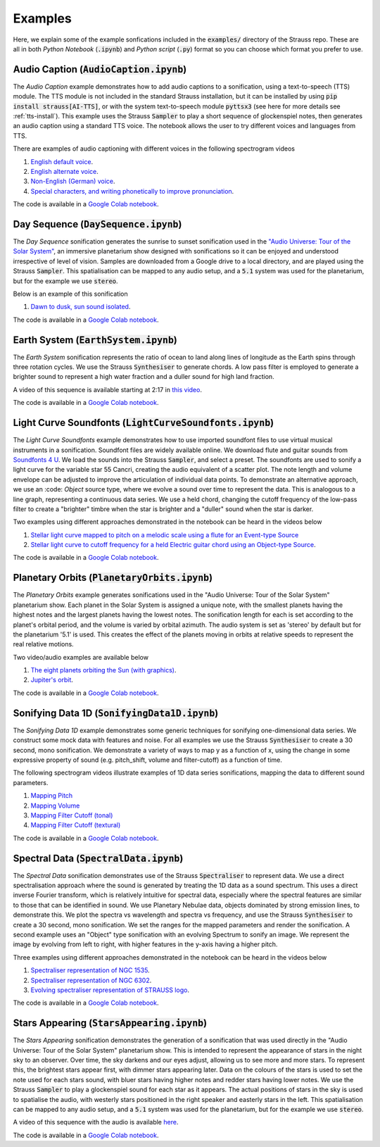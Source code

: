 
.. _examples:

Examples
^^^^^^^^

Here, we explain some of the example sonfications included in the :code:`examples/` directory of the Strauss repo. These are all in both *Python Notebook* (:code:`.ipynb`) and *Python script* (:code:`.py`) format so you can choose which format you prefer to use.

Audio Caption (:code:`AudioCaption.ipynb`)
******************************************
The *Audio Caption* example demonstrates how to add audio captions to a sonification, using a text-to-speech (TTS) module. The TTS module is not included in the standard Strauss installation, but it can be installed by using :code:`pip install strauss[AI-TTS]`, or with the system text-to-speech module :code:`pyttsx3` (see here for more details see :ref:`tts-install`). This example uses the Strauss :code:`Sampler` to play a short sequence of glockenspiel notes, then generates an audio caption using a standard TTS voice. The notebook allows the user to try different voices and languages from TTS.

There are examples of audio captioning with different voices in the following spectrogram videos

#. `English default voice <https://www.youtube.com/watch?v=jcdRNKnbzPs>`_.
#. `English alternate voice <https://www.youtube.com/watch?v=fHrbVeTaNbM>`_.
#. `Non-English (German) voice <https://www.youtube.com/watch?v=2qE5kk-iCYk>`_.
#. `Special characters, and writing phonetically to improve pronunciation <https://www.youtube.com/watch?v=36J2jYy33DI>`_.

The code is available in a `Google Colab notebook <https://githubtocolab.com/james-trayford/strauss/blob/main/examples/colab/AudioCaption.ipynb>`_.

Day Sequence (:code:`DaySequence.ipynb`)
****************************************
The *Day Sequence* sonification generates the sunrise to sunset sonification used in the `"Audio Universe: Tour of the Solar System" <https://www.audiouniverse.org/education/shows/tour-of-the-solar-system>`_, an immersive planetarium show designed with sonifications so it can be enjoyed and understood irrespective of level of vision. Samples are downloaded from a Google drive to a local directory, and are played using the Strauss :code:`Sampler`. This spatialisation can be mapped to any audio setup, and a :code:`5.1` system was used for the planetarium, but for the example we use :code:`stereo`.

Below is an example of this sonification

#. `Dawn to dusk, sun sound isolated <https://www.youtube.com/watch?v=x2LBs10H5Mc>`_.

The code is available in a `Google Colab notebook <https://githubtocolab.com/james-trayford/strauss/blob/main/examples/colab/DaySequence.ipynb>`_.


Earth System (:code:`EarthSystem.ipynb`)
****************************************
The *Earth System* sonification represents the ratio of ocean to land along lines of longitude as the Earth spins through three rotation cycles. We use the Strauss :code:`Synthesiser` to generate chords. A low pass filter is employed to generate a brighter sound to represent a high water fraction and a duller sound for high land fraction. 

A video of this sequence is available starting at 2:17 in `this video <https://www.youtube.com/watch?v=h1muFAEMmOs&t=137s>`_.

The code is available in a `Google Colab notebook <https://githubtocolab.com/james-trayford/strauss/blob/main/examples/colab/EarthSystem.ipynb>`_.


Light Curve Soundfonts (:code:`LightCurveSoundfonts.ipynb`)
************************************************************
The *Light Curve Soundfonts* example demonstrates how to use imported soundfont files to use virtual musical instruments in a sonification. Soundfont files are widely available online. We download flute and guitar sounds from `Soundfonts 4 U <https://sites.google.com/site/soundfonts4u/>`_. We load the sounds into the Strauss :code:`Sampler`, and select a preset. The soundfonts are used to sonify a light curve for the variable star 55 Cancri, creating the audio equivalent of a scatter plot. The note length and volume envelope can be adjusted to improve the articulation of individual data points. To demonstrate an alternative approach, we use an :code: `Object` source type, where we evolve a sound over time to represent the data. This is analogous to a line graph, representing a continuous data series. We use a held chord, changing the cutoff frequency of the low-pass filter to create a "brighter" timbre when the star is brighter and a "duller" sound when the star is darker.

Two examples using different approaches demonstrated in the notebook can be heard in the videos below

#. `Stellar light curve mapped to pitch on a melodic scale using a flute for an Event-type Source <https://www.youtube.com/watch?v=myYYbFT2JD0>`_
#. `Stellar light curve to cutoff frequency for a held  Electric guitar chord using an Object-type Source <https://www.youtube.com/watch?v=5tDeCN-xCgs>`_.

The code is available in a `Google Colab notebook <https://githubtocolab.com/james-trayford/strauss/blob/main/examples/colab/LightCurveSoundfonts.ipynb>`_.

Planetary Orbits (:code:`PlanetaryOrbits.ipynb`)
************************************************
The *Planetary Orbits* example generates sonifications used in the "Audio Universe: Tour of the Solar System" planetarium show. Each planet in the Solar System is assigned a unique note, with the smallest planets having the highest notes and the largest planets having the lowest notes. The sonification length for each is set according to the planet's orbital period, and the volume is varied by orbital azimuth. The audio system is set as 'stereo' by default but for the planetarium '5.1' is used. This creates the effect of the planets moving in orbits at relative speeds to represent the real relative motions.

Two video/audio examples are available below

#. `The eight planets orbiting the Sun (with graphics) <https://www.youtube.com/watch?v=WI-WPvXeAgk>`_.
#. `Jupiter's orbit <https://www.youtube.com/watch?v=sWnH56i8mJEk>`_.

The code is available in a `Google Colab notebook <https://githubtocolab.com/james-trayford/strauss/blob/main/examples/colab/PlanetaryOrbits.ipynb>`_.

Sonifying Data 1D (:code:`SonifyingData1D.ipynb`)
*************************************************
The *Sonifying Data 1D* example demonstrates some generic techniques for sonifying one-dimensional data series. We construct some mock data with features and noise. For all examples we use the Strauss :code:`Synthesiser` to create a 30 second, mono sonification. We demonstrate a variety of ways to map y as a function of x, using the change in some expressive property of sound (e.g. pitch_shift, volume and filter-cutoff) as a function of time.

The following spectrogram videos illustrate examples of 1D data series sonifications, mapping the data to different sound parameters.

#. `Mapping Pitch <https://www.youtube.com/watch?v=DQUbSYP-Fhw>`_
#. `Mapping Volume <https://www.youtube.com/watch?v=EgfA6M6MoEo>`_
#. `Mapping Filter Cutoff (tonal) <https://www.youtube.com/watch?v=W_tn3kvgcQA>`_
#. `Mapping Filter Cutoff (textural) <https://www.youtube.com/watch?v=t0wGb_IrAQU>`_

The code is available in a `Google Colab notebook <https://githubtocolab.com/james-trayford/strauss/blob/main/examples/colab/SonifyingData1D.ipynb>`_.

Spectral Data (:code:`SpectralData.ipynb`)
******************************************
The *Spectral Data* sonification demonstrates use of the Strauss :code:`Spectraliser` to represent data. We use a direct spectralisation approach where the sound is generated by treating the 1D data as a sound spectrum. This uses a direct inverse Fourier transform, which is relatively intuitive for spectral data, especially where the spectral features are similar to those that can be identified in sound. We use Planetary Nebulae data, objects dominated by strong emission lines, to demonstrate this. We plot the spectra vs wavelength and spectra vs frequency, and use the Strauss :code:`Synthesiser` to create a 30 second, mono sonification. We set the ranges for the mapped parameters and render the sonification. A second example uses an "Object" type sonification with an evolving Spectrum to sonify an image. We represent the image by evolving from left to right, with higher features in the y-axis having a higher pitch.

Three examples using different approaches demonstrated in the notebook can be heard in the videos below

#. `Spectraliser representation of NGC 1535 <https://www.youtube.com/watch?v=ZONZXZGCAEA>`_.
#. `Spectraliser representation of NGC 6302 <https://www.youtube.com/watch?v=xLTns7JmvDA>`_.
#. `Evolving spectraliser representation of STRAUSS logo <https://www.youtube.com/watch?v=MRUO2BWg2Vw>`_.

The code is available in a `Google Colab notebook <https://githubtocolab.com/james-trayford/strauss/blob/main/examples/colab/SpectralData.ipynb>`_.

Stars Appearing (:code:`StarsAppearing.ipynb`)
**********************************************
The *Stars Appearing* sonification demonstrates the generation of a sonification that was used directly in the "Audio Universe: Tour of the Solar System" planetarium show. This is intended to represent the appearance of stars in the night sky to an observer. Over time, the sky darkens and our eyes adjust, allowing us to see more and more stars. To represent this, the brightest stars appear first, with dimmer stars appearing later. Data on the colours of the stars is used to set the note used for each stars sound, with bluer stars having higher notes and redder stars having lower notes. We use the Strauss :code:`Sampler` to play a glockenspiel sound for each star as it appears. The actual positions of stars in the sky is used to spatialise the audio, with westerly stars positioned in the right speaker and easterly stars in the left. This spatialisation can be mapped to any audio setup, and a :code:`5.1` system was used for the planetarium, but for the example we use :code:`stereo`.

A video of this sequence with the audio is available `here <https://www.youtube.com/watch?v=5HS3tRl2Ens>`_.

The code is available in a `Google Colab notebook <https://githubtocolab.com/james-trayford/strauss/blob/main/examples/colab/StarsAppearing.ipynb>`_.
